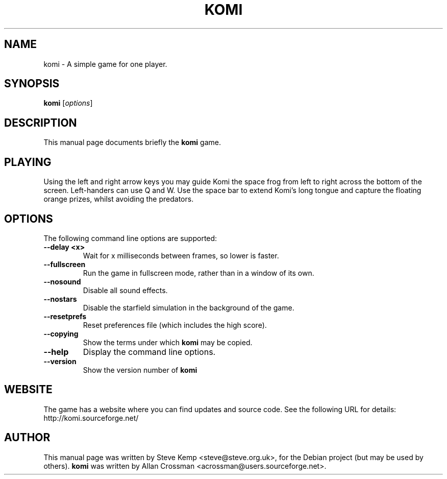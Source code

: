 .\"                                      Hey, EMACS: -*- nroff -*-
.\" First parameter, NAME, should be all caps
.\" Second parameter, SECTION, should be 1-8, maybe w/ subsection
.\" other parameters are allowed: see man(7), man(1)
.TH KOMI 6 "June 20, 2004"
.\" Please adjust this date whenever revising the manpage.
.\"
.\" Some roff macros, for reference:
.\" .nh        disable hyphenation
.\" .hy        enable hyphenation
.\" .ad l      left justify
.\" .ad b      justify to both left and right margins
.\" .nf        disable filling
.\" .fi        enable filling
.\" .br        insert line break
.\" .sp <n>    insert n+1 empty lines
.\" for manpage-specific macros, see man(7)
.SH NAME
komi \- A simple game for one player.
.SH SYNOPSIS
.B komi
.RI [ options ] 
.br
.SH DESCRIPTION
This manual page documents briefly the
.B komi
game.

.SH PLAYING
Using the left and right arrow keys you may guide Komi the space frog from left to right across the bottom of the screen.
Left-handers can use Q and W.
Use the space bar to extend Komi's long tongue and capture the floating orange prizes, whilst avoiding the predators.

.SH OPTIONS
The following command line options are supported:

.TP
\fB\-\-delay <x>\fR
Wait for x milliseconds between frames, so lower is faster.

.TP
\fB\-\-fullscreen\fR
Run the game in fullscreen mode, rather than in a window of its own.

.TP
\fB\-\-nosound\fR
.Sp
Disable all sound effects.

.TP
\fB\-\-nostars\fR
Disable the starfield simulation in the background of the game.

.TP
\fB\-\-resetprefs\fR
Reset preferences file (which includes the high score).

.TP
\fB\-\-copying\fR
Show the terms under which
.B komi
may be copied.

.TP
\fB\-\-help\fR
Display the command line options.

.TP
\fB\-\-version\fR
Show the version number of 
.B komi

.SH WEBSITE
The game has a website where you can find updates and source code. See the following URL for details:
.TP
	http://komi.sourceforge.net/

.SH AUTHOR
This manual page was written by Steve Kemp <steve@steve.org.uk>,
for the Debian project (but may be used by others).
.B komi
was written by Allan Crossman <acrossman@users.sourceforge.net>.
